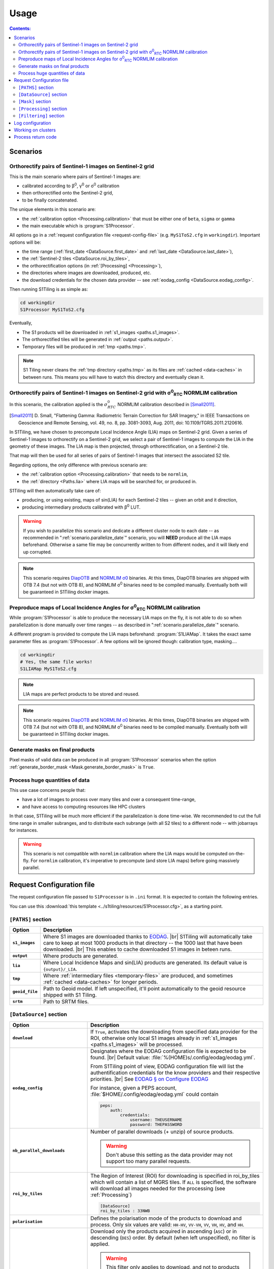 .. # define a hard line break for HTML
.. |br| raw:: html

   <br />

.. _use:

.. index:: usage

======================================================================
Usage
======================================================================

.. contents:: Contents:
   :local:
   :depth: 3

Scenarios
---------

Orthorectify pairs of Sentinel-1 images on Sentinel-2 grid
++++++++++++++++++++++++++++++++++++++++++++++++++++++++++

This is the main scenario where pairs of Sentinel-1 images are:

- calibrated according to β\ :sup:`0`, γ\ :sup:`0` or σ\ :sup:`0` calibration
- then orthorectified onto the Sentinel-2 grid,
- to be finally concatenated.

The unique elements in this scenario are:

- the :ref:`calibration option <Processing.calibration>` that must be
  either one of ``beta``, ``sigma`` or ``gamma``
- the main executable which is :program:`S1Processor`.

All options go in a :ref:`request configuration file <request-config-file>`
(e.g.  ``MyS1ToS2.cfg`` in ``workingdir``). Important options will be:

- the time range (:ref:`first_date <DataSource.first_date>` and
  :ref:`last_date <DataSource.last_date>`),
- the :ref:`Sentinel-2 tiles <DataSource.roi_by_tiles>`,
- the orthorectification options (in :ref:`[Processing] <Processing>`),
- the directories where images are downloaded, produced, etc.
- the download credentials for the chosen data provider -- see
  :ref:`eodag_config <DataSource.eodag_config>`.


Then running S1Tiling is as simple as:

.. code:: bash

        cd workingdir
        S1Processor MyS1ToS2.cfg

Eventually,

- The S1 products will be downloaded in :ref:`s1_images <paths.s1_images>`.
- The orthorectified tiles will be generated in :ref:`output <paths.output>`.
- Temporary files will be produced in :ref:`tmp <paths.tmp>`.

.. note:: S1 Tiling never cleans the :ref:`tmp directory <paths.tmp>` as its
   files are :ref:`cached <data-caches>` in between runs. This means you will
   have to watch this directory and eventually clean it.


.. _scenario.S1ProcessorLIA:

Orthorectify pairs of Sentinel-1 images on Sentinel-2 grid with σ\ :sup:`0`\ :sub:`RTC` NORMLIM calibration
+++++++++++++++++++++++++++++++++++++++++++++++++++++++++++++++++++++++++++++++++++++++++++++++++++++++++++

In this scenario, the calibration applied is the :math:`σ^0_{RTC}` NORMLIM
calibration described in [Small2011]_.

.. [Small2011] D. Small, "Flattening Gamma: Radiometric Terrain Correction for
   SAR Imagery," in IEEE Transactions on Geoscience and Remote Sensing, vol.
   49, no. 8, pp. 3081-3093, Aug. 2011, doi: 10.1109/TGRS.2011.2120616.

In S1Tiling, we have chosen to precompute Local Incidence Angle (LIA) maps on
Sentinel-2 grid. Given a series of Sentinel-1 images to orthorectify on a
Sentinel-2 grid, we select a pair of Sentinel-1 images to compute the LIA
in the geometry of these images. The LIA map is then projected, through
orthorectification, on a Sentinel-2 tile.

That map will then be used for all series of pairs of Sentinel-1 images that
intersect the associated S2 tile.

Regarding options, the only difference with previous scenario are:

- the :ref:`calibration option <Processing.calibration>` that needs to be
  ``normlim``,
- the :ref:`directory <Paths.lia>` where LIA maps will be searched for, or
  produced in.


S1Tiling will then automatically take care of:

- producing, or using existing, maps of sin(LIA) for each Sentinel-2 tiles --
  given an orbit and it direction,
- producing intermediary products calibrated with β\ :sup:`0` LUT.


.. warning::
   If you wish to parallelize this scenario and dedicate a different cluster
   node to each date -- as recommended in ":ref:`scenario.parallelize_date`"
   scenario, you will **NEED** produce all the LIA maps beforehand.
   Otherwise a same file may be concurrently written to from different nodes,
   and it will likely end up corrupted.

.. note::
   This scenario requires `DiapOTB
   <https://gitlab.orfeo-toolbox.org/remote_modules/diapotb>`_ and `NORMLIM σ0
   <https://gitlab.orfeo-toolbox.org/s1-tiling/normlim_sigma0>`_ binaries.
   At this times, DiapOTB binaries are shipped with OTB 7.4 (but not with OTB
   8), and NORMLIM σ\ :sup:`0` binaries need to be compiled manually.
   Eventually both will be guaranteed in S1Tiling docker images.


.. _scenario.S1LIAMap:

Preproduce maps of Local Incidence Angles for σ\ :sup:`0`\ :sub:`RTC` NORMLIM calibration
+++++++++++++++++++++++++++++++++++++++++++++++++++++++++++++++++++++++++++++++++++++++++

While :program:`S1Processor` is able to produce the necessary LIA maps on the
fly, it is not able to do so when parallelization is done manually over time
ranges -- as described in ":ref:`scenario.parallelize_date`" scenario.

A different program is provided to compute the LIA maps beforehand:
:program:`S1LIAMap`. It takes the exact same parameter files as
:program:`S1Processor`. A few options will be ignored though: calibration type,
masking....

.. code:: bash

        cd workingdir
        # Yes, the same file works!
        S1LIAMap MyS1ToS2.cfg


.. note::
   LIA maps are perfect products to be stored and reused.

.. note::
   This scenario requires `DiapOTB
   <https://gitlab.orfeo-toolbox.org/remote_modules/diapotb>`_ and `NORMLIM σ0
   <https://gitlab.orfeo-toolbox.org/s1-tiling/normlim_sigma0>`_ binaries.
   At this times, DiapOTB binaries are shipped with OTB 7.4 (but not with OTB
   8), and NORMLIM σ\ :sup:`0` binaries need to be compiled manually.
   Eventually both will be guaranteed in S1Tiling docker images.


.. _scenario.masks:

Generate masks on final products
++++++++++++++++++++++++++++++++

Pixel masks of valid data can be produced in all :program:`S1Processor`
scenarios when the option :ref:`generate_border_mask
<Mask.generate_border_mask>` is ``True``.

.. _scenario.parallelize_date:

Process huge quantities of data
+++++++++++++++++++++++++++++++

This use case concerns people that:

- have a lot of images to process over many tiles and over a consequent
  time-range,
- and have access to computing resources like HPC clusters

In that case, S1Tiling will be much more efficient if the parallelization is
done time-wise. We recommended to cut the full time range in smaller subranges,
and to distribute each subrange (with all S2 tiles) to a different node -- with
jobarrays for instances.


.. warning::
   This scenario is not compatible with ``normlim`` calibration where the LIA
   maps would be computed on-the-fly. For ``normlim`` calibration, it's
   imperative to precompute (and store LIA maps) before going massively
   parallel.

.. _request-config-file:

.. index:: Request configuration file

Request Configuration file
--------------------------

The request configuration file passed to ``S1Processor`` is in ``.ini`` format.
It is expected to contain the following entries.

You can use this :download:`this template
<../s1tiling/resources/S1Processor.cfg>`, as a starting point.

.. _paths:

``[PATHS]`` section
+++++++++++++++++++

.. list-table::
  :widths: auto
  :header-rows: 1
  :stub-columns: 1

  * - Option
    - Description

      .. _paths.s1_images:
  * - ``s1_images``
    - Where S1 images are downloaded thanks to `EODAG
      <https://github.com/CS-SI/eodag>`_.
      |br|
      S1Tiling will automatically take care to keep at most 1000 products in
      that directory -- the 1000 last that have been downloaded.
      |br|
      This enables to cache downloaded S1 images in beteen runs.

      .. _paths.output:
  * - ``output``
    - Where products are generated.

      .. _paths.lia:
  * - ``lia``
    - Where Local Incidence Maps and sin(LIA) products are generated. Its
      default value is ``{output}/_LIA``.

      .. _paths.tmp:
  * - ``tmp``
    - Where :ref:`intermediary files <temporary-files>` are produced, and
      sometimes :ref:`cached <data-caches>` for longer periods.

      .. _paths.geoid_file:
  * - ``geoid_file``
    - Path to Geoid model. If left unspecified, it'll point automatically to
      the geoid resource shipped with S1 Tiling.

      .. _paths.srtm:
  * - ``srtm``
    - Path to SRTM files.

.. _DataSource:

``[DataSource]`` section
++++++++++++++++++++++++

.. list-table::
  :widths: auto
  :header-rows: 1
  :stub-columns: 1

  * - Option
    - Description

      .. _DataSource.download:
  * - ``download``
    - If ``True``, activates the downloading from specified data provider for
      the ROI, otherwise only local S1 images already in :ref:`s1_images
      <paths.s1_images>` will be processed.

      .. _DataSource.eodag_config:
  * - ``eodag_config``
    - Designates where the EODAG configuration file is expected to be found.
      |br|
      Default value: :file:`%(HOME)s/.config/eodag/eodag.yml`.

      From S1Tiling point of view, EODAG configuration file will list the
      authentification credentials for the know providers and their respective
      priorities.
      |br|
      See `EODAG § on Configure EODAG
      <https://eodag.readthedocs.io/en/latest/getting_started_guide/configure.html>`_

      For instance, given a PEPS account, :file:`$HOME/.config/eodag/eodag.yml` could
      contain

      .. code-block:: yaml

          peps:
              auth:
                  credentials:
                      username: THEUSERNAME
                      password: THEPASSWORD


      .. _DataSource.nb_parallel_downloads:
  * - ``nb_parallel_downloads``
    - Number of parallel downloads (+ unzip) of source products.

      .. warning::

          Don't abuse this setting as the data provider may not support too many
          parallel requests.


      .. _DataSource.roi_by_tiles:
  * - ``roi_by_tiles``
    - The Region of Interest (ROI) for downloading is specified in roi_by_tiles
      which will contain a list of MGRS tiles. If ``ALL`` is specified, the
      software will download all images needed for the processing (see
      :ref:`Processing`)

      .. code-block:: ini

          [DataSource]
          roi_by_tiles : 33NWB

      .. _DataSource.polarisation:
  * - ``polarisation``
    - Defines the polarisation mode of the products to download and process.
      Only six values are valid: ``HH-HV``, ``VV-VH``, ``VV``, ``VH``, ``HV``,
      and ``HH``.

      .. _DataSource.orbit_direction:
  * - ``orbit_direction``
    - Download only the products acquired in ascending (``ASC``) or in
      descending (``DES``) order.  By default (when left unspecified), no
      filter is applied.

      .. warning::
        This filter only applies to download, and not to products already
        downloaded.

      .. warning::
        Each relative orbit is exclusive to one orbit direction,
        :ref:`orbit_direction <DataSource.orbit_direction>` and
        :ref:`relative_orbit_list <DataSource.relative_orbit_list>` shall be
        considered as exclusive.

      .. _DataSource.relative_orbit_list:
  * - ``relative_orbit_list``
    - Download only the products from the specified relative orbits. By default
      (when left unspecified), no filter is applied.

      .. warning::
        This filter only applies to download, and not to products already
        downloaded.

      .. warning::
        Each relative orbit is exclusive to one orbit direction,
        :ref:`orbit_direction <DataSource.orbit_direction>` and
        :ref:`relative_orbit_list <DataSource.relative_orbit_list>` shall be
        considered as exclusive.

      .. _DataSource.first_date:
  * - ``first_date``
    - Initial date in ``YYYY-MM-DD`` format.

      .. _DataSource.last_date:
  * - ``last_date``
    - Final date in ``YYYY-MM-DD`` format.

      .. _DataSource.tile_to_product_overlap_ratio:
  * - ``tile_to_product_overlap_ratio``
    - Percentage of tile area to be covered for a pair of Sentinel-1 products
      to be retained.

.. _Mask:

``[Mask]`` section
++++++++++++++++++

.. list-table::
  :widths: auto
  :header-rows: 1
  :stub-columns: 1

  * - Option
    - Description

      .. _Mask.generate_border_mask:
  * - ``generate_border_mask``
    - This option allows you to choose if you want to generate border masks of
      the S2 image file produced.


.. _Processing:

``[Processing]`` section
++++++++++++++++++++++++

.. list-table::
  :widths: auto
  :header-rows: 1
  :stub-columns: 1

  * - Option
    - Description

      .. _Processing.cache_srtm_by:
  * - ``cache_srtm_by``
    - Tells whether SRTM files are copied in a temporary directory, or if
      symbolic links are to be created.

      For performance reasons with OTB 7.X, it's better to regroup the minimal
      subset of the SRTM files required for processing. Symbolic links work
      fine most of the time, however if the files are on a remote shared
      filesystem (GPFS, NAS...), performances will be degraded. In those cases,
      it's better to copy the required SRTM files on a local filesystem.

      Two values are supported for this option: ``copy`` and ``symlink``.
      (default: ``symlink``).

      .. _Processing.calibration:
  * - ``calibration``
    - Defines the calibration type: ``gamma``, ``beta``, ``sigma``, or
      ``normlim``.

      .. _Processing.remove_thermal_noise:
  * - ``remove_thermal_noise``
    - Shall the thermal noise be removed?

      .. important::

         This feature requires a version of OTB >= 7.4.0

      .. _Processing.output_spatial_resolution:
  * - ``output_spatial_resolution``
    - Pixel size (in meters) of the output images

      .. _Processing.tiles_shapefile:
  * - ``tiles_shapefile``
    - Path and filename of the tile shape definition (ESRI Shapefile). If left
      unspecified, it'll point automatically to the `Features.shp` shapefile
      resource shipped with S1 Tiling.

      .. _Processing.orthorectification_gridspacing:
  * - ``orthorectification_gridspacing``
    - Grid spacing (in meters) for the interpolator in the orthorectification
      process for more information, please consult the `OTB OrthoRectification
      application
      <https://www.orfeo-toolbox.org/CookBook/Applications/app_OrthoRectification.html>`_.

      A nice value is 4 x output_spatial_resolution

      .. _Processing.orthorectification_interpolation_method:
  * - ``orthorectification_interpolation_method``
    - Interpolation method used in the orthorectification process
      for more information, please consult the `OTB OrthoRectification
      application
      <https://www.orfeo-toolbox.org/CookBook/Applications/app_OrthoRectification.html>`_.

      Default value is set to nearest neighbor interpolation (nn) to keep compatibilty with previous results
      By the way linear method could be more interesting.
      Note that the bco method is not currently supported

      .. _Processing.tiles:
  * - ``tiles``, ``tiles_list_in_file``
    - Tiles to be processed.
      The tiles can be given as a list:

      * ``tiles``: list of tiles (comma separated). Ex:

        .. code-block:: ini

            tiles: 33NWB,33NWC

      * tiles_list_in_file: tile list in a ASCII file. Ex:

        .. code-block:: ini

            tiles_list_in_file : ~/MyListOfTiles.txt

      .. _Processing.mode:
  * - ``mode``
    - Running mode:

      - ``Normal``: prints normal, warning and errors on screen
      - ``debug``: also prints debug messages, and forces
        ``$OTB_LOGGER_LEVEL=DEBUG``
      - ``logging``: saves logs to files


      Ex.:

      .. code-block:: ini

        mode : debug logging

      .. _Processing.nb_parallel_processes:
  * - ``nb_parallel_processes``
    - Number of processes to be running in :ref:`parallel <parallelization>`
      |br|
      This number defines the number of Dask Tasks (and indirectly of OTB
      applications) to be executed in parallel.

      .. note::
        For optimal performances, ``nb_parallel_processes*nb_otb_threads``
        should be <= to the number of cores on the machine.

      .. _Processing.ram_per_process:
  * - ``ram_per_process``
    - RAM allowed per OTB application pipeline, in MB.

      .. _Processing.nb_otb_threads:
  * - ``nb_otb_threads``
    - Numbers of threads used by each OTB application. |br|

      .. note::
        For optimal performances, ``nb_parallel_processes*nb_otb_threads``
        should be <= to the number of cores on the machine.

      .. _Processing.override_azimuth_cut_threshold_to:

  * - ``produce_lia_map``
    - When :ref:`LIA sine map <lia-files>` is produced, we may also desire the
      angle values in degrees (x100).

      Possible values are:

      :``True``:         Do generate the angle map in degrees x 100.
      :``False``:        Don't generate the angle map in degrees x 100.

      .. note::
        This option will be ignored when no LIA sine map is required. The LIA
        sine map is produced by :ref:`S1LIAMap program <scenario.S1LIAMap>` ,
        or when :ref:`calibration mode <Processing.calibration>` is
        ``"normlim"``.

  * - ``override_azimuth_cut_threshold_to``
    - Permits to override the analysis on whether top/bottom lines shall be
      forced to 0 in :ref:`cutting step <cutting>`. |br|

      Possible values are:

      :``True``:         Force cutting at the 1600th upper and the 1600th lower
                         lines.
      :``False``:        Force to keep every line.
      :not set/``None``: Default analysis heuristic is used.

      .. warning::
        This option is not meant to be used. It only makes sense in some very
        specific scenarios like tests.


      .. _Processing.fname_fmt:
  * - ``fname_fmt.*``
    - Set of filename format templates that permits to override the default
      filename formats used to generate filenames.

      The filename formats can be overridden for both intermediary and final
      products. Only the final products are documented here. Filename formats
      for intermediary products are best left alone.

      If you change any, make sure to not introduce ambiguity by removing a
      field that would be used to distinguish two unrelated products.

      Available fields comme from :func:`internal metadata <s1tiling.libs.otbpipeline.StepFactory.complete_meta>`. The main
      ones of interest are:

      .. list-table::
        :widths: auto
        :header-rows: 1
        :stub-columns: 1

        * - Field
          - Content
          - Applies to geometry

        * - flying_unit_code
          - ``s1a``, ``s1b``
          - S1/S2
        * - tile_name
          - ex: ``33NWB``
          - S2

        * - polarisation
          - ``hh``, ``hv``, ``vh``, ``vv``
          - S1/S2

        * - orbit_direction
          - ``ASC``/``DES``
          - S1/S2

        * - orbit
          - 5-digits number that identifies the S1 orbit
          - S1/S2

        * - acquisition_time
          - the full timestamp (:samp:`{yymmdd}t{hhmmss}`)
          - S1/S2

        * - acquisition_day
          - only the day (:samp:`{yymmdd}txxxxxx`)
          - S1/S2

        * - acquisition_stamp
          - either the full timestamp (:samp:`{yymmdd}t{hhmmss}`), or the day
            (:samp:`{yymmdd}txxxxxx`)
          - S1/S2

        * - LIA_kind
          - ``LIA``/``sin_LIA``
          - S2

        * - basename
          - Filename of initial S1 image.
          - S1

        * - rootname
          - ``basename`` without the file extension.
          - S1

        * - calibration_type
          - ``beta``/``gamma``/``sigma``/``dn``
          - S1/S2

        * - polarless_basename
          - Same as ``basename`` (with file extension), but without
            ``polarisation`` field. Used when the product only depends on the
            S1 image geometry and not its content.
          - S1

        * - polarless_rootname
          - Same as ``rootname`` (without file extension), but without
            ``polarisation`` field. Used when the product only depends on the
            S1 image geometry and not its content.
          - S1

      .. _Processing.fname_fmt.concatenation:
  * - ``fname_fmt.concatenation``
    - File format pattern for :ref:`concatenation products <full-S2-tiles>`,
      for β°, σ° and γ° calibrations.
      :samp:`{{flying_unit_code}}_{{tile_name}}_{{polarisation}}_{{orbit_direction}}_{{orbit}}_{{acquisition_stamp}}.tif`

      .. _Processing.fname_fmt.lia_corrected:
  * - ``fname_fmt.s2_lia_corrected``
    - File format pattern for :ref:`concatenation products <full-S2-tiles>`
      when NORMLIM calibrated.
      :samp:`{{flying_unit_code}}_{{tile_name}}_{{polarisation}}_{{orbit_direction}}_{{orbit}}_{{acquisition_stamp}}_NormLim.tif`

      .. _Processing.fname_fmt.lia_product:
  * - ``fname_fmt.lia_product``
    - File format pattern for LIA and sin(LIA) files
      :samp:`{{LIA_kind}}_{{flying_unit_code}}_{{tile_name}}_{{orbit_direction}}_{{orbit}}.tif`

.. _Filtering:

``[Filtering]`` section
+++++++++++++++++++++++

.. note:: The following options will eventually be used for the multitemporal
   filtering. They are not used by S1Tiling application.


.. list-table::
  :widths: auto
  :header-rows: 1
  :stub-columns: 1

  * - Option
    - Description

      .. _Filtering.filtering_activated:
  * - ``filtering_activated``
    - If ``True``, the multiImage filtering is activated after the tiling process

      .. _Filtering.reset_outcore:
  * - ``reset_outcore``
    - - If ``True``, the outcore of the multiImage filter is reset before
        filtering. It means that the outcore is recomputed from scratch with
        the new images only.
      - If ``False``, the outcore is updated with the new images. Then, the
        outcore integrates previous images and new images.

      .. _Filtering.window_radius:
  * - ``window_radius``
    - Sets the window radius for the spatial filtering. |br|
      Take care that it is a radius, i.e. radius=1 means the filter does an 3x3
      pixels averaging.


.. index:: Log configuration

Log configuration
-----------------
Default logging configuration is provided in ``S1Tiling`` installing directory.

It can be overridden by dropping a file similar to
:download:`../s1tiling/logging.conf.yaml` in the same directory as the one
where the :ref:`request configuration file <request-config-file>` is. The file
is expected to follow :py:mod:`logging configuration <logging.config>` file
syntax.

.. warning::
   This software expects the specification of:

   - ``s1tiling``, ``s1tiling.OTB`` :py:class:`loggers <logging.Logger>`;
   - and ``file`` and ``important`` :py:class:`handlers <logging.Handler>`.

When :ref:`mode <Processing.mode>` contains ``logging``, we make sure that
``file`` and ``important`` :py:class:`handlers <logging.Handler>` are added to
the handlers of ``root`` and ``distributed.worker`` :py:class:`loggers
<logging.Logger>`. Note that this is the default configuration.

When :ref:`mode <Processing.mode>` contains ``debug`` the ``DEBUG`` logging
level is forced into ``root`` logger, and ``$OTB_LOGGER_LEVEL`` environment
variable is set to ``DEBUG``.

.. _clusters:

.. index:: Clusters

Working on clusters
-------------------

.. todo::

  By default S1Tiling works on single machines. Internally it relies on
  :py:class:`distributed.LocalCluster` a small adaptation would be required to
  work on a multi-nodes cluster.

.. warning::

  When executing multiple instances of S1Tiling simultaneously, make sure to
  use different directories for:

  - logs -- running S1Tiling in different directories, like :file:`$TMPDIR/`
    on HAL, should be enough
  - storing :ref:`input files <paths.s1_images>`, like for instance
    :file:`$TMPDIR/data_raw/` on HAL for instance.

Process return code
-------------------

The following exit code are produced when :program:`S1Processor` returns:

.. list-table::
  :widths: auto
  :header-rows: 1
  :stub-columns: 1

  * - Exit code
    - Description

  * - 0
    - Execution successful
  * - 66
    - Some OTB tasks could not be executed properly. See the final report in
      the main log.
  * - 67
    - Downloading error. See the log produced.
  * - 68
    - .. todo::

        Download incomplete (data not available online (`#71
        <https://gitlab.orfeo-toolbox.org/s1-tiling/s1tiling/-/issues/71>`_)
  * - 69
    - .. todo::

        Output disk full
  * - 70
    - .. todo::

        Cache disk full (when using option ``--cache-before-ortho``)
  * - 71
    - An empty data safe has been found and needs to be removed so it can be
      fetched again. See the log produced.
  * - 72
    - Error detected in the configuration file. See the log produced.
  * - 73
    - While ``ALL`` Sentinel-2 tiles for which there exist an overlapping
      Sentinel-1 product have been :ref:`requested <DataSource.roi_by_tiles>`,
      no Sentinel-1 product has been found in the :ref:`requested time range
      <DataSource.first_date>`. See the log produced.
  * - 74
    - No Sentinel-1 product has been found that intersects the :ref:`requested
      Sentinel-2 tiles <DataSource.roi_by_tiles>` within the :ref:`requested
      time range <DataSource.first_date>`.

      If :ref:`downloading <DataSource.download>` has been disabled, S1
      products are searched in the :ref:`local input directory
      <paths.s1_images>`.  See the log produced.
  * - 75
    - Cannot find all the :ref:`SRTM products <paths.srtm>` that cover the
      :ref:`requested Sentinel-2 tiles <DataSource.roi_by_tiles>`. See the log
      produced.
  * - 76
    - :ref:`Geoid file <paths.geoid_file>` is missing or the specified path is
      incorrect. See the log produced.
  * - 77
    - Some processing cannot be done because external applications cannot
      be executed. Likelly OTB and/or NORMLIM related applications aren't
      correctly installed.
      See the log produced.

  * - any other
    - Unknown error. It could be related to `Bash
      <https://www.redhat.com/sysadmin/exit-codes-demystified>`_ or to `Python
      <https://docs.python.org/3/library/os.html#os._exit>`_ reserved error
      codes.
